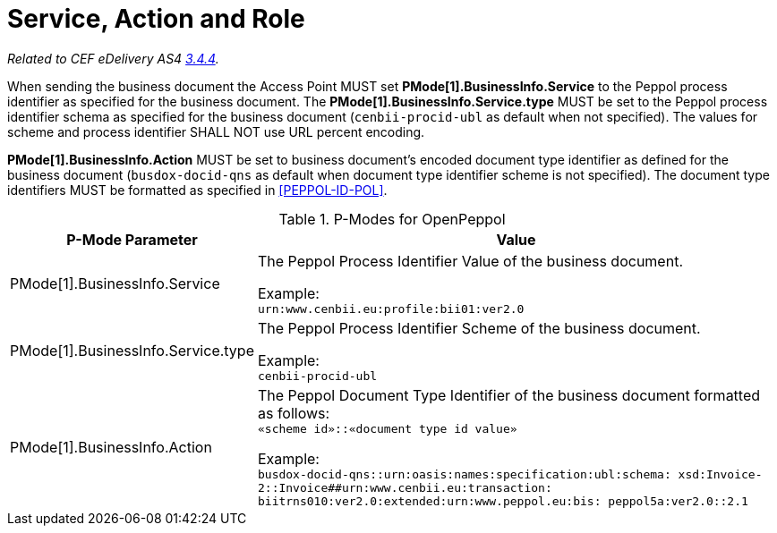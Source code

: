 = Service, Action and Role

_Related to CEF eDelivery AS4 link:{base}Service,ActionandRole[3.4.4]._

When sending the business document the Access Point MUST set *PMode[1].BusinessInfo.Service* to the Peppol process identifier as specified for the business document. The *PMode[1].BusinessInfo.Service.type* MUST be set to the Peppol process identifier schema as specified for the business document (`cenbii-procid-ubl` as default when not specified). The values for scheme and process identifier SHALL NOT use URL percent encoding.

*PMode[1].BusinessInfo.Action* MUST be set to business document’s encoded document type identifier as defined for the business document (`busdox-docid-qns` as default when document type identifier scheme is not specified). The document type identifiers MUST be formatted as specified in <<PEPPOL-ID-POL>>.

// TODO

[%autowidth.stretch, options="header"]
.P-Modes for OpenPeppol
|===
| P-Mode Parameter | Value

| PMode[1].BusinessInfo.Service
| The Peppol Process Identifier Value of the business document.

Example: +
`urn:www.cenbii.eu:profile:bii01:ver2.0`

| PMode[1].BusinessInfo.Service.type
| The Peppol Process Identifier Scheme of the business document.

Example: +
`cenbii-procid-ubl`

| PMode[1].BusinessInfo.Action
| The Peppol Document Type Identifier of the business document formatted as follows: +
`«scheme id»::«document type id value»`

Example: +
`busdox-docid-qns::urn:oasis:names:specification:ubl:schema:
xsd:Invoice-2::Invoice##urn:www.cenbii.eu:transaction:
biitrns010:ver2.0:extended:urn:www.peppol.eu:bis:
peppol5a:ver2.0::2.1`
|===
